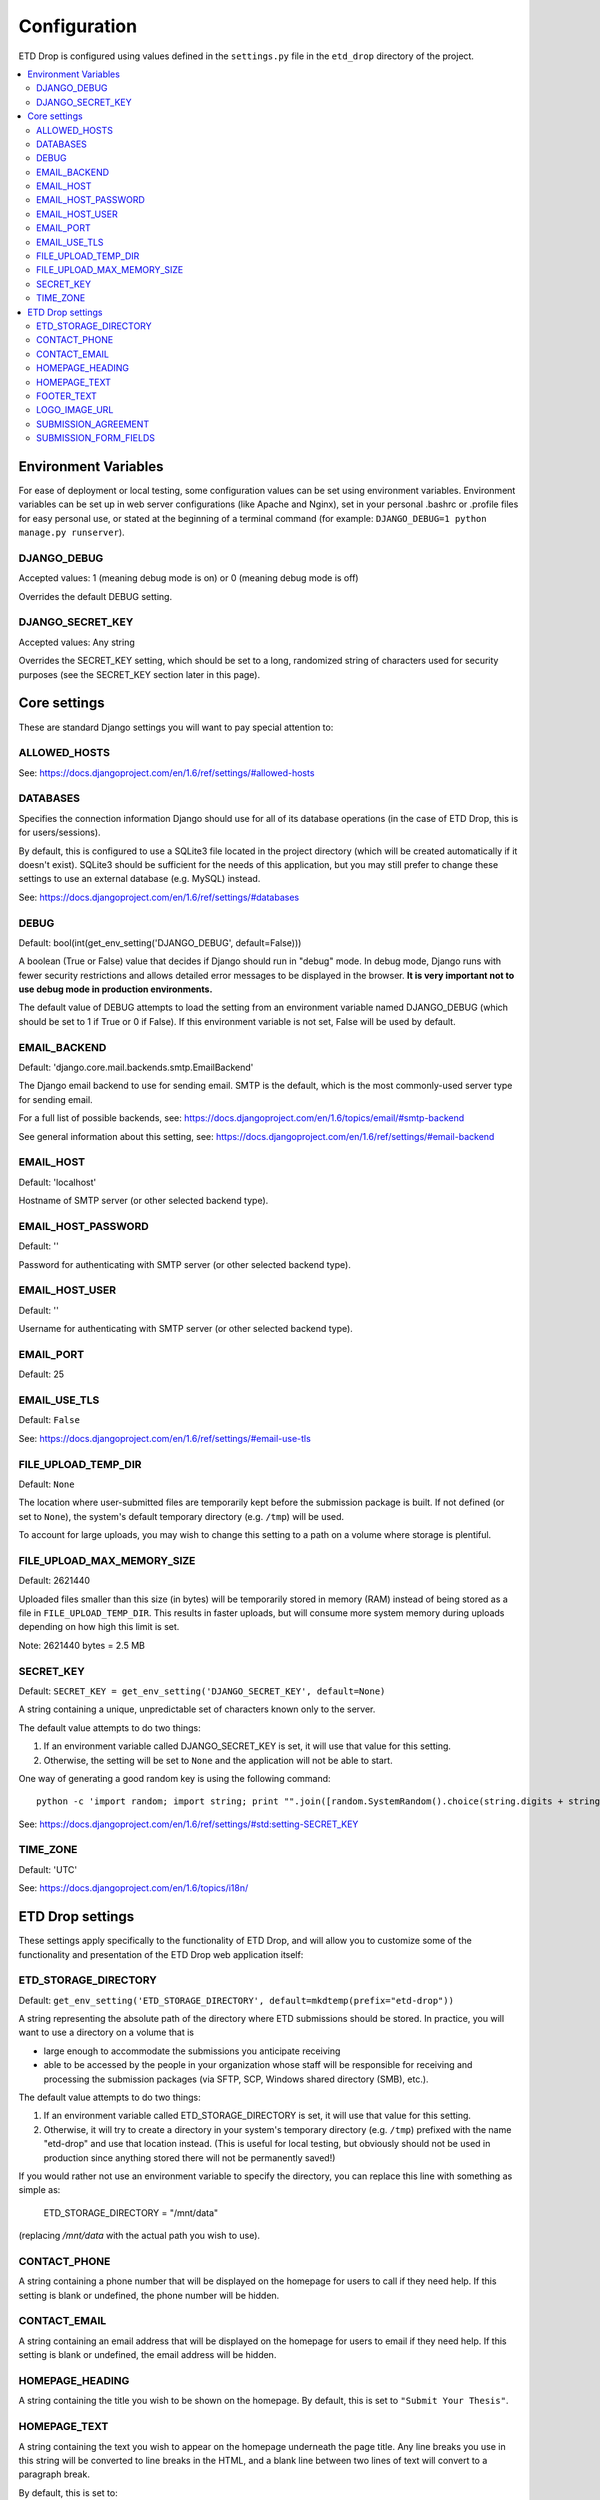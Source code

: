 =============
Configuration
=============

ETD Drop is configured using values defined in the ``settings.py`` file in the 
``etd_drop`` directory of the project.

.. contents::
    :local:
    :depth: 2

Environment Variables
=====================

For ease of deployment or local testing, some configuration values can be set 
using environment variables. Environment variables can be set up in web server 
configurations (like Apache and Nginx), set in your personal .bashrc 
or .profile files for easy personal use, or stated at the beginning of a 
terminal command (for example: ``DJANGO_DEBUG=1 python manage.py runserver``).

DJANGO_DEBUG
------------

Accepted values: 1 (meaning debug mode is on) or 0 (meaning debug mode is off)

Overrides the default DEBUG setting.

DJANGO_SECRET_KEY
-----------------

Accepted values: Any string

Overrides the SECRET_KEY setting, which should be set to a long, randomized 
string of characters used for security purposes (see the SECRET_KEY section 
later in this page).

Core settings
=============

These are standard Django settings you will want to pay special attention to:

ALLOWED_HOSTS
-------------

See: https://docs.djangoproject.com/en/1.6/ref/settings/#allowed-hosts

DATABASES
---------

Specifies the connection information Django should use for all of its 
database operations (in the case of ETD Drop, this is for users/sessions).

By default, this is configured to use a SQLite3 file located in the project 
directory (which will be created automatically if it doesn't exist). 
SQLite3 should be sufficient for the needs of this application, but you may 
still prefer to change these settings to use an external database (e.g. MySQL) 
instead.

See: https://docs.djangoproject.com/en/1.6/ref/settings/#databases

DEBUG
-----

Default: bool(int(get_env_setting('DJANGO_DEBUG', default=False)))

A boolean (True or False) value that decides if Django should run in "debug" 
mode. In debug mode, Django runs with fewer security restrictions and allows 
detailed error messages to be displayed in the browser. **It is very 
important not to use debug mode in production environments.**

The default value of DEBUG attempts to load the setting from an environment 
variable named DJANGO_DEBUG (which should be set to 1 if True or 0 if False). 
If this environment variable is not set, False will be used by default.

EMAIL_BACKEND
-------------

Default: 'django.core.mail.backends.smtp.EmailBackend'

The Django email backend to use for sending email. SMTP is the default, which 
is the most commonly-used server type for sending email.

For a full list of possible backends, see: 
https://docs.djangoproject.com/en/1.6/topics/email/#smtp-backend

See general information about this setting, see:
https://docs.djangoproject.com/en/1.6/ref/settings/#email-backend

EMAIL_HOST
----------

Default: 'localhost'

Hostname of SMTP server (or other selected backend type).

EMAIL_HOST_PASSWORD
-------------------

Default: ''

Password for authenticating with SMTP server (or other selected backend type).

EMAIL_HOST_USER
---------------

Default: ''

Username for authenticating with SMTP server (or other selected backend type).

EMAIL_PORT
----------

Default: 25

EMAIL_USE_TLS
-------------

Default: ``False``

See: https://docs.djangoproject.com/en/1.6/ref/settings/#email-use-tls

FILE_UPLOAD_TEMP_DIR
--------------------

Default: ``None``

The location where user-submitted files are temporarily kept before the 
submission package is built. If not defined (or set to ``None``), the system's 
default temporary directory (e.g. ``/tmp``) will be used.

To account for large uploads, you may wish to change this setting to a path 
on a volume where storage is plentiful.

FILE_UPLOAD_MAX_MEMORY_SIZE
---------------------------

Default: 2621440

Uploaded files smaller than this size (in bytes) will be temporarily stored 
in memory (RAM) instead of being stored as a file in ``FILE_UPLOAD_TEMP_DIR``. 
This results in faster uploads, but will consume more system memory during 
uploads depending on how high this limit is set.

Note: 2621440 bytes = 2.5 MB

SECRET_KEY
----------

Default: ``SECRET_KEY = get_env_setting('DJANGO_SECRET_KEY', default=None)``

A string containing a unique, unpredictable set of characters known only to 
the server.

The default value attempts to do two things:

1. If an environment variable called DJANGO_SECRET_KEY is set, it will use 
   that value for this setting.
2. Otherwise, the setting will be set to ``None`` and the application will 
   not be able to start.

One way of generating a good random key is using the following command::

    python -c 'import random; import string; print "".join([random.SystemRandom().choice(string.digits + string.letters + string.punctuation) for i in range(100)])'

See: https://docs.djangoproject.com/en/1.6/ref/settings/#std:setting-SECRET_KEY

TIME_ZONE
---------

Default: 'UTC'

See: https://docs.djangoproject.com/en/1.6/topics/i18n/

ETD Drop settings
=================

These settings apply specifically to the functionality of ETD Drop, and will 
allow you to customize some of the functionality and presentation of the ETD 
Drop web application itself:

ETD_STORAGE_DIRECTORY
---------------------

Default: ``get_env_setting('ETD_STORAGE_DIRECTORY', default=mkdtemp(prefix="etd-drop"))``

A string representing the absolute path of the directory where ETD submissions 
should be stored. In practice, you will want to use a directory on a volume 
that is

* large enough to accommodate the submissions you anticipate receiving
* able to be accessed by the people in your organization whose staff will be 
  responsible for receiving and processing the submission packages (via SFTP, 
  SCP, Windows shared directory (SMB), etc.).

The default value attempts to do two things:

1. If an environment variable called ETD_STORAGE_DIRECTORY is set, it will use 
   that value for this setting.
2. Otherwise, it will try to create a directory in your system's temporary 
   directory (e.g. ``/tmp``) prefixed with the name "etd-drop" and use that 
   location instead. (This is useful for local testing, but obviously should 
   not be used in production since anything stored there will not be 
   permanently saved!)

If you would rather not use an environment variable to specify the directory, 
you can replace this line with something as simple as:

    ETD_STORAGE_DIRECTORY = "/mnt/data"

(replacing `/mnt/data` with the actual path you wish to use).

CONTACT_PHONE
-------------

A string containing a phone number that will be displayed on the homepage for 
users to call if they need help. If this setting is blank or undefined, the 
phone number will be hidden.

CONTACT_EMAIL
-------------

A string containing an email address that will be displayed on the homepage 
for users to email if they need help. If this setting is blank or undefined, 
the email address will be hidden.

HOMEPAGE_HEADING
----------------

A string containing the title you wish to be shown on the homepage.
By default, this is set to ``"Submit Your Thesis"``.

HOMEPAGE_TEXT
-------------

A string containing the text you wish to appear on the homepage underneath the 
page title.
Any line breaks you use in this string will be converted to line breaks in the 
HTML, and a blank line between two lines of text will convert to a paragraph 
break.

By default, this is set to::

    """
    ETD Drop allows our graduate students to easily submit a copy of their thesis or dissertation electronically.

    After logging in you will be asked to upload your document as a PDF. If you have any supplemental files you will also have the option to submit this content as a ZIP file.

    If required, please make sure you have a signed and scanned Copyright License in PDF form available to include with your submission.

    Lastly, the submission form will ask for your document's title and abstract. You can copy and paste these from your document into the corresponding form inputs.

    It's that easy.
    """

FOOTER_TEXT
-----------

A string containing the text you wish to appear in the footer.
Any line breaks you use in this string will be converted to line breaks in the 
HTML, and a blank line between two lines of text will convert to a paragraph 
break.

By default, this is set to::

    """
    Footer text
    """

LOGO_IMAGE_URL
--------------

A string containing a URL to a logo image you wish to appear in the footer.

SUBMISSION_AGREEMENT
--------------------

A string containing the text you wish to appear above the "agreement" checkbox 
at the bottom of the submission form. Typically this represents the terms that 
the user will be agreeing to when submitting their ETD.
Any line breaks you use in this string will be converted to line breaks in the 
HTML, and a blank line between two lines of text will convert to a paragraph 
break.

By default, this is set to::

    """
    By clicking the box below I agree that this submission is complete. Any errors in this submission will require a complete re-submission. Please be sure.
    """

SUBMISSION_FORM_FIELDS
----------------------

This setting allows you to hide or make mandatory the various submission form 
fields that make up a submission. For instance, if you want to completely hide 
the "Subject" field from the form, you would change the following lines::

    'subject': {
        'visible': True,
        'required': False,
    },

to this::

    'subject': {
        'visible': False,
        'required': False,
    },
